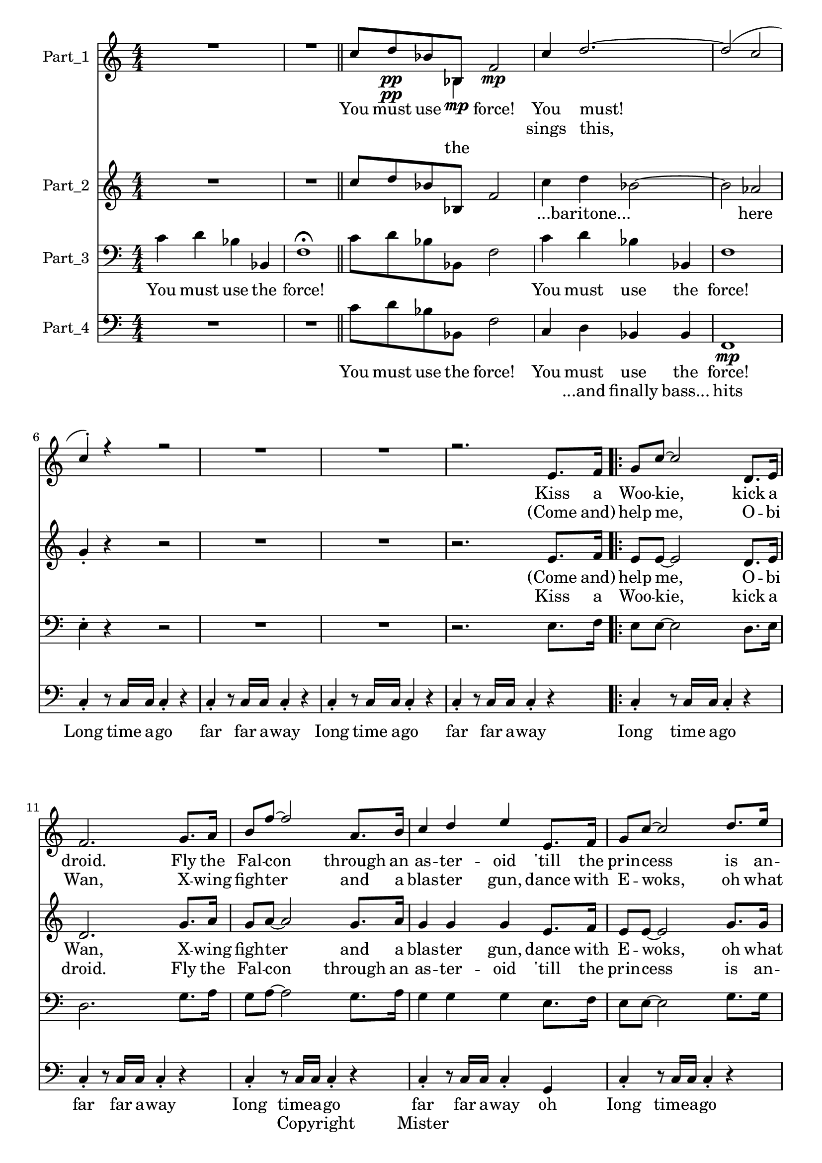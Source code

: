 
\version "2.18.2"
% automatically converted by musicxml2ly from C:\Users\Eivin\Downloads\johnwilliams\JohnAll.xml

\header {
    encodingsoftware = "SharpEye Music Reader 2"
    encodingdescription = "Scanning program"
    }

\layout {
    \context { \Score
        skipBars = ##t
        }
    }
PartPOneVoiceOne =  \relative c'' {
    \clef "treble" \key c \major \numericTimeSignature\time 4/4 R1*2
    \bar "||"
    c8 d8 \pp bes8 bes,8 f'2 \mp | % 4
    c'4 d2. ~ | % 5
    d2 ( c2 | % 6
    c4 ) -. r4 r2 | % 7
    R1*2 | % 9
    r2. e,8. f16 \repeat volta 2 {
        | \barNumberCheck #10
        g8 c8 ~ c2 d,8. e16 | % 11
        f2. g8. a16 | % 12
        b8 f'8 ~ f2 a,8. b16 | % 13
        c4 d4 e4 e,8. f16 | % 14
        g8 c8 ~ c2 d8. e16 | % 15
        f2. g,8. g16 | % 16
        e'4 d8. g,16 e'4 d8. g,16 | % 17
        e'4 d8. g,16 e'8 d8 e,8. f16 }
    | % 18
    e'4 d8. g,16 e'8 d8 r4 | % 19
    g,4 \times 2/3 {
        g8 c,8 g'8 }
    g2 | \barNumberCheck #20
    c4 g4 c,2 | % 21
    g'4 \times 2/3 {
        g8 c,8 g'8 }
    g2 | % 22
    \times 2/3  {
        e'4 d8 }
    d2. | % 23
    g,4 \times 2/3 {
        g8 c,8 g'8 }
    g2 | % 24
    c4 g4 c,2 | % 25
    \time 12/8  c'8 c8 c8 ~ c8 d8 d8 d4. c4 d8 | % 26
    d4 d8 d4 d8 r4 d8 d8 d8 d8 | % 27
    d4 d8 d4 d8 r4 d8 d8 d8 d8 | % 28
    e8 r4 r4. r2. | % 29
    r4. d8 d8 d8 d8 d8 d8 d8 d8 d8 | \barNumberCheck #30
    e8 r4 r4. r2. | % 31
    r4. e8 e8 e8 e8 c8 c8 c8 c8 c8 | % 32
    b4. ~ b4 b8 c8 r4 c4 c8 | % 33
    b4. ~ b4 b8 c8 r4 c8 c8 c8 | % 34
    b8 a8 b8 c4. ~ c2. ~ | % 35
    \time 4/4  c1 \bar "||"
    \key f \major \time 6/4 c1. | % 37
    c1. | % 38
    c1. | % 39
    d1. | \barNumberCheck #40
    e2 c1 | % 41
    d1. | % 42
    des1. | % 43
    des1. | % 44
    c1. \fermata \bar "||"
    \time 4/4  R1*6 | % 51
    e4 f8 r8 e4 f8 r8 | % 52
    R1*5 | % 57
    r4 r4 r4 r4 | % 58
    d,16 g16 cis8 ~ cis2. | % 59
    r4 d,16 g16 cis8 e,16 g16 dis'8 ~ dis4 ~ | \barNumberCheck #60
    dis4 \times 2/3 {
        cis8 g8 f8 }
    cis2 ~ | % 61
    cis1 | % 62
    R1 | % 63
    e'8 -> -. f8 -. e8 -> -. f8 -. e8 -> -. f8 -. e8 -> -. f8 -. \bar
    "||"
    c2. c8 bes8 | % 65
    c4 c2 c8 bes8 | % 66
    \key c \major c4. d8 d4. f8 | % 67
    f2. e8 c8 | % 68
    d4. b8 g4 e'8 c8 | % 69
    d2. e8 c8 | \barNumberCheck #70
    f4. e8 e4. d8 | % 71
    d2. c8 ( b8 ) | % 72
    c4 g4 f4 c'8 b8 | % 73
    c4 g4 f4 c'8 b8 | % 74
    b8 ( c4 ) c8 g4 c,4 | % 75
    bes'2. c8 b8 | % 76
    c4 g4 f4 c'8 b8 | % 77
    c4 g4 f4 c'8 b8 | % 78
    b8 ( c4. ) g4 c,4 | % 79
    c'2 ( b4 ) c8 b8 | \barNumberCheck #80
    c1 | % 81
    R1 | % 82
    c8 -. r8 c8 -. r8 c8 -. c16 c16 c8 -. r8 | % 83
    c8 -. r8 c8 -. c16 c16 c8 -. r8 fis,8. g16 \bar "||"
    \key d \major a8 d8 ~ d2 e,8. fis16 | % 85
    g2. a8. b16 | % 86
    cis8 g'8 ~ g2 b,8. cis16 | % 87
    d4 e4 fis4 fis,8. g16 | % 88
    a8 d8 ~ d2 e8. fis16 | % 89
    g2. a,8. a16 | \barNumberCheck #90
    fis'4 e8. a,16 fis'4 e8. a,16 | % 91
    fis'4 e8. a,16 g'4 fis8. e16 | % 92
    d2 g4 fis8. e16 | % 93
    d2 r4 d8 d8 | % 94
    e2. e8 e16 f16 | % 95
    fis2. d8 d8 | % 96
    e2. f8. f16 | % 97
    fis2 r4 d8. d16 | % 98
    f2. d4 | % 99
    g2 e2 | \barNumberCheck #100
    a1 ~ | % 101
    a8 r8 r2. \bar "|."
    }

PartPOneVoiceOneLyricsOne =  \lyricmode { You must use \skip4 "force!"
    You "must!" Kiss a Woo -- "kie," kick a "droid." Fly the Fal -- con
    through an as -- ter -- oid "'till" the prin -- cess is an -- noyed
    this is space -- ships "it's" mon -- sters "it's" Star Wars we love
    \skip4 "it!Come" and Star "Wars!" We love "it!" Get in there you big
    fur -- ry "oaf!" I cou -- "ldn't" care less whatyou \skip4 "smell!"
    I take or -- ders from on -- ly "me!" May -- be "you'd" like it back
    in your cell your high -- ness your wor -- ship -- ful "ness," your
    high -- ness your wor -- ship -- ful "ness!" no -- "bod-y" \skip4
    cares if you up -- set a "droid!" no -- "bod-y" \skip4 "care!" I sug
    -- gest a new stra -- te -- "gy:" Let the Woo -- kie "win." "That's"
    be -- cause no -- "bod-y" \skip4 cares ah \skip4 \skip4 \skip4
    \skip4 \skip4 \skip4 \skip4 \skip4 \skip4 WToo -- kie Wfoo -- kie
    Well I guess you "don't" know an -- y -- \skip4 a -- bout wo -- men
    "Who's" your dad -- \skip4 "dy?Who's" your dad -- "dy?" "Luke,"
    "I'm" your Fath -- "er!" It is use -- less to re -- "sist!" Come
    with "me," my "son;" we will "rule!" Search your feel -- ings it is
    "true!" So you have a twin \skip4 sis -- ter who O -- bi Wan was
    wise to "hide;" If you will not turn then per -- haps she "will;"
    give \skip4 in to your "hate!" You are "mine!" "Iong," "Iong," Iong
    time a -- "go;" "far," far far a -- "way!" Kiss a Woo -- kie Kick a
    "droid;" fly the Falcon \skip4 through an as -- ter -- oid "'till"
    the prin -- cess is an -- "noyed," This is space -- ships "it's"
    mons -- ters "it's" Star Wars we love it "it's" "true!" Com -- ing
    to "you!" So "let's" go stand in the "line," "'cuz" "it's" al --
    most the "time!" May the force be with you "all!" }
PartPOneVoiceOneLyricsTwo =  \lyricmode { \skip4 \skip4 \skip4 \skip4
    \skip4 sings "this," "(Come" "and)" help "me," O -- bi "Wan," X --
    wing figh -- ter and a blas -- ter "gun," dance with E -- "woks," oh
    what "fun!" This is space -- ships "it's" mon -- sters \skip4 \skip4
    \skip4 \skip4 \skip4 \skip4 \skip4 \skip4 \skip4 \skip4 \skip4
    \skip4 \skip4 \skip4 \skip4 \skip4 \skip4 \skip4 \skip4 \skip4
    \skip4 \skip4 \skip4 \skip4 \skip4 \skip4 \skip4 \skip4 \skip4
    \skip4 \skip4 \skip4 \skip4 \skip4 \skip4 \skip4 \skip4 \skip4
    \skip4 \skip4 \skip4 \skip4 \skip4 \skip4 \skip4 \skip4 \skip4
    \skip4 \skip4 \skip4 \skip4 \skip4 \skip4 \skip4 \skip4 \skip4
    \skip4 \skip4 \skip4 \skip4 \skip4 \skip4 \skip4 \skip4 \skip4
    \skip4 \skip4 \skip4 \skip4 \skip4 \skip4 \skip4 \skip4 \skip4
    \skip4 \skip4 \skip4 \skip4 \skip4 \skip4 \skip4 \skip4 \skip4
    \skip4 \skip4 \skip4 \skip4 \skip4 \skip4 \skip4 \skip4 \skip4
    \skip4 \skip4 \skip4 \skip4 \skip4 \skip4 \skip4 \skip4 \skip4
    \skip4 \skip4 \skip4 \skip4 \skip4 \skip4 \skip4 \skip4 \skip4
    \skip4 \skip4 \skip4 \skip4 \skip4 \skip4 \skip4 \skip4 \skip4
    \skip4 \skip4 \skip4 \skip4 \skip4 \skip4 \skip4 \skip4 \skip4
    \skip4 \skip4 \skip4 \skip4 \skip4 \skip4 \skip4 \skip4 \skip4
    \skip4 \skip4 \skip4 \skip4 \skip4 \skip4 \skip4 \skip4 \skip4
    \skip4 \skip4 \skip4 \skip4 \skip4 \skip4 \skip4 \skip4 \skip4
    \skip4 \skip4 \skip4 \skip4 \skip4 \skip4 \skip4 \skip4 \skip4
    \skip4 \skip4 \skip4 \skip4 \skip4 \skip4 \skip4 \skip4 \skip4
    \skip4 \skip4 \skip4 \skip4 \skip4 \skip4 \skip4 \skip4 \skip4
    \skip4 \skip4 \skip4 \skip4 \skip4 \skip4 \skip4 \skip4 \skip4
    \skip4 \skip4 \skip4 \skip4 \skip4 \skip4 \skip4 \skip4 \skip4
    \skip4 \skip4 \skip4 \skip4 \skip4 \skip4 \skip4 \skip4 \skip4
    \skip4 \skip4 \skip4 \skip4 \skip4 \skip4 \skip4 \skip4 \skip4
    \skip4 \skip4 \skip4 \skip4 \skip4 \skip4 \skip4 \skip4 \skip4
    \skip4 \skip4 \skip4 \skip4 \skip4 \skip4 \skip4 \skip4 \skip4
    \skip4 \skip4 \skip4 \skip4 \skip4 \skip4 \skip4 \skip4 \skip4
    \skip4 \skip4 \skip4 \skip4 \skip4 \skip4 \skip4 \skip4 \skip4
    \skip4 \skip4 \skip4 \skip4 \skip4 \skip4 \skip4 \skip4 \skip4
    \skip4 \skip4 \skip4 }
PartPOneVoiceTwo =  \relative bes {
    \clef "treble" \key c \major \numericTimeSignature\time 4/4 s1*2
    \bar "||"
    s8 s4 \pp bes4 \mp s8*19 s1*4 \repeat volta 2 {
        s1 s1*4 s1*3 }
    s1 s1*6 | % 25
    \time 12/8  s2*9 s2*9 s2*9 s1. | % 35
    \time 4/4  s1 \bar "||"
    \key f \major \time 6/4 s1. s2*9 s2*9 s1*3 \bar "||"
    \time 4/4  s1*3 s1*5 s1*3 s1*3 s1*3 s1*2 \bar "||"
    s1*2 | % 66
    \key c \major s1*6 s1*6 s1*4 s1*2 \bar "||"
    \key d \major s1 s1*3 s1*3 s1*4 s1*4 s1*3 \bar "|."
    }

PartPOneVoiceTwoLyricsOne =  \lyricmode { the }
PartPTwoVoiceOne =  \relative c'' {
    \clef "treble" \key c \major \numericTimeSignature\time 4/4 R1*2
    \bar "||"
    c8 d8 bes8 bes,8 f'2 | % 4
    c'4 d4 bes2 ~ | % 5
    bes2 as2 | % 6
    g4 -. r4 r2 | % 7
    R1*2 | % 9
    r2. e8. f16 \repeat volta 2 {
        | \barNumberCheck #10
        e8 e8 ~ e2 d8. e16 | % 11
        d2. g8. a16 | % 12
        g8 a8 ~ a2 g8. a16 | % 13
        g4 g4 g4 e8. f16 | % 14
        e8 e8 ~ e2 g8. g16 | % 15
        as2. g8. g16 | % 16
        g4 a8. g16 g4 a8. g16 | % 17
        g4 a8. g16 a8 a8 e8. f16 }
    | % 18
    g4 a8. g16 a8 a8 r4 | % 19
    g4 \times 2/3 {
        g8 c,8 g'8 }
    g2 | \barNumberCheck #20
    c4 g4 c,2 | % 21
    g'4 \times 2/3 {
        g8 c,8 g'8 }
    g2 | % 22
    \times 2/3  {
        c4 b8 }
    b2. | % 23
    g4 \times 2/3 {
        g8 c,8 g'8 }
    g2 | % 24
    c4 g4 c,2 | % 25
    \time 12/8  as'8 as8 as8 ( ~ as8 ) bes8 bes8 bes4. as4 bes8 | % 26
    c4 c8 c4 c8 r4 c8 c8 c8 c8 | % 27
    b4 b8 b4 b8 r4 b8 b8 b8 b8 | % 28
    c8 r4 r4. r2. | % 29
    r4. c8 c8 c8 c8 c8 c8 b8 b8 b8 | \barNumberCheck #30
    c8 r4 r4. r2. | % 31
    r4. c8 c8 c8 c8 c,8 c8 c8 c8 c8 | % 32
    g'4. ~ g4 g8 g8 r4 c,4 c8 | % 33
    g'4. ~ g4 g8 g8 r4 c,8 c8 c8 | % 34
    g'8 g8 g8 a4. a8 b8 b8 b8 b8 b8 | % 35
    \time 4/4  e,1 \bar "||"
    \key f \major \time 6/4 R1. | % 37
    c2 c'2 bes8 a8 g8 a8 | % 38
    f2 c1 | % 39
    d2 d'2 c8 b8 a8 b8 | \barNumberCheck #40
    g2 e'1 | % 41
    g,2 f'2 e8 d8 c8 bes8 | % 42
    as2 f1 | % 43
    as2 f2 f'4. e8 | % 44
    e1. \fermata \bar "||"
    \time 4/4  R1*5 | \barNumberCheck #50
    e,4 f8 r8 e4 f8 r8 | % 51
    e4 f8 r8 e4 f8 r8 | % 52
    R1 | % 53
    r4 r4 r4 r4 | % 54
    R1 | % 55
    r4 r4 r4 r4 | % 56
    R1 | % 57
    r4 r4 r4 r4 | % 58
    R1*5 | % 63
    e8 -. f8 -. e8 -. f8 -. e8 -. f8 -. e8 -. f8 -. \bar "||"
    e'1 | % 65
    f1 | % 66
    \key c \major e2 g2 | % 67
    g1 | % 68
    g2. e4 | % 69
    g2. e4 | \barNumberCheck #70
    f2 g2 | % 71
    g1 | % 72
    e2 f2 | % 73
    e2 f2 | % 74
    e2 e2 | % 75
    c2. e8 d8 | % 76
    e4 c4 c4 e8 d8 | % 77
    e4 c4 c4 e8 ( d8 ) | % 78
    d8 ( e4. ) c4 e4 | % 79
    e2 ( d4 ) c8 b8 | \barNumberCheck #80
    c1 | % 81
    R1 | % 82
    c8 -. r8 c8 -. r8 c8 -. c16 c16 c8 -. r8 | % 83
    c8 -. r8 c8 -. c16 c16 c8 -. r8 r4 \bar "||"
    \key d \major r4 fis,8. g16 a8 d8 ~ d4 | % 85
    d4 -- e,8. fis16 g2 ~ | % 86
    g4 a8. b16 cis8 g'8 ~ g4 | % 87
    fis4 a4 d,4 r4 | % 88
    r4 fis,8. g16 a8 d8 ~ d4 | % 89
    r4 \times 2/3 {
        bes8 bes8 bes8 }
    es4 a,8. a16 | \barNumberCheck #90
    cis4 cis8. cis16 cis4 cis8. cis16 | % 91
    cis4 cis8. cis16 cis4 cis8. cis16 | % 92
    d1 ~ | % 93
    d2 r4 d8 d8 | % 94
    c2. c8 c16 cis16 | % 95
    d2. d8 d8 | % 96
    c2. cis8. cis16 | % 97
    d2 r4 a8. a16 | % 98
    bes2. bes4 | % 99
    c2 c2 | \barNumberCheck #100
    fis1 ~ | % 101
    fis8 r8 r2. \bar "|."
    }

PartPTwoVoiceOneLyricsTwo =  \lyricmode { \skip4 \skip4 \skip4 \skip4
    \skip4 \skip4 "...baritone..." \skip4 here \skip4 "(Come" "and)"
    help "me," O -- bi "Wan," X -- wing figh -- ter and a blas -- ter
    "gun," dance with E -- "woks," oh what "fun!" This is space -- ships
    "it's" mon -- sters "it's" -- \skip4 \skip4 \skip4 \skip4 \skip4
    \skip4 \skip4 \skip4 \skip4 \skip4 \skip4 \skip4 \skip4 \skip4
    \skip4 \skip4 \skip4 \skip4 \skip4 \skip4 \skip4 \skip4 \skip4
    \skip4 \skip4 \skip4 \skip4 \skip4 \skip4 \skip4 \skip4 \skip4
    \skip4 \skip4 \skip4 \skip4 \skip4 \skip4 \skip4 \skip4 \skip4
    \skip4 \skip4 \skip4 \skip4 \skip4 \skip4 \skip4 \skip4 \skip4
    \skip4 \skip4 \skip4 \skip4 \skip4 \skip4 \skip4 \skip4 \skip4
    \skip4 \skip4 \skip4 \skip4 \skip4 \skip4 \skip4 \skip4 \skip4
    \skip4 \skip4 \skip4 \skip4 \skip4 \skip4 \skip4 \skip4 \skip4
    \skip4 \skip4 \skip4 \skip4 \skip4 \skip4 \skip4 \skip4 \skip4
    \skip4 \skip4 \skip4 \skip4 \skip4 \skip4 \skip4 \skip4 \skip4
    \skip4 \skip4 \skip4 \skip4 \skip4 \skip4 \skip4 \skip4 \skip4
    \skip4 \skip4 \skip4 \skip4 \skip4 \skip4 \skip4 \skip4 \skip4
    \skip4 \skip4 \skip4 \skip4 \skip4 \skip4 \skip4 \skip4 \skip4
    \skip4 \skip4 \skip4 \skip4 \skip4 \skip4 \skip4 \skip4 \skip4
    \skip4 \skip4 \skip4 \skip4 \skip4 \skip4 \skip4 \skip4 \skip4
    \skip4 \skip4 \skip4 \skip4 \skip4 \skip4 \skip4 \skip4 \skip4
    \skip4 \skip4 \skip4 \skip4 \skip4 \skip4 \skip4 \skip4 \skip4
    \skip4 \skip4 \skip4 \skip4 \skip4 \skip4 \skip4 \skip4 \skip4
    \skip4 \skip4 \skip4 \skip4 \skip4 \skip4 \skip4 \skip4 \skip4
    \skip4 \skip4 \skip4 \skip4 \skip4 \skip4 \skip4 \skip4 \skip4
    \skip4 \skip4 \skip4 \skip4 \skip4 \skip4 \skip4 \skip4 \skip4
    \skip4 \skip4 \skip4 \skip4 \skip4 \skip4 \skip4 \skip4 \skip4
    \skip4 \skip4 \skip4 \skip4 \skip4 \skip4 \skip4 \skip4 \skip4
    \skip4 \skip4 \skip4 \skip4 \skip4 \skip4 \skip4 \skip4 \skip4
    \skip4 \skip4 \skip4 \skip4 \skip4 \skip4 \skip4 \skip4 \skip4
    \skip4 \skip4 \skip4 \skip4 \skip4 \skip4 \skip4 \skip4 \skip4
    \skip4 \skip4 \skip4 \skip4 \skip4 \skip4 \skip4 \skip4 \skip4
    \skip4 \skip4 \skip4 \skip4 \skip4 }
PartPTwoVoiceOneLyricsOne =  \lyricmode { \skip4 \skip4 \skip4 \skip4
    \skip4 \skip4 \skip4 \skip4 \skip4 \skip4 Kiss a Woo -- "kie," kick
    a "droid." Fly the Fal -- con through an as -- ter -- oid "'till"
    the prin -- cess is an -- noyed this is space -- ships "it's" mon --
    sters "it's" Star Wars we love \skip4 "it!Come" and Star "Wars!" We
    love "it!" Get in there you big fur -- ry "oaf!" I cou -- "ldn't"
    care less whatyou \skip4 "smell!" I take or -- ders from on -- ly
    "me!" May -- be "you'd" like it back in your cell your high -- ness
    your wor -- ship -- ful "ness," your high -- ness your wor -- ship
    -- ful "ness!" no -- "bod-y" \skip4 cares if you up -- set a
    "droid!" no -- "bod-y" \skip4 "care!" I sug -- gest a new stra -- te
    -- "gy:" Let the Woo -- kie "win." "That's" be -- cause no --
    "bod-y" \skip4 cares \skip4 if you up set a droid I was gon -- na go
    to Ta -- shi Sta -- tion for po -- wer con "-ver" -- "ters." Now I
    guess "I'm" go -- ing no -- "where." It just is -- "n't" "fair!" Woo
    -- kie Woo -- kie Woo -- kie Woo -- kie "Who's" your dad -- \skip4
    "dy?Who's" your dad -- "dy?" Oooh \skip4 \skip4 \skip4 \skip4 \skip4
    \skip4 \skip4 \skip4 \skip4 \skip4 \skip4 "La," "la," "la," "la,"
    "la," "la," "la," If you will not turn then per -- haps she "will;"
    give in to your "hate!" You are "mine!" "Iong," "Iong," Iong time a
    -- "go;" "far," far far a -- "way!" Kiss a Woo -- kie \skip4 kick a
    droid fly the Fal -- con as -- ter -- oid "'till" the prin -- cess
    she is an -- noyed this is space -- ships "it's" mon -- sters "it's"
    Star Wars we love it "it's" "true!" So "let's" go stand in the
    "line," "'cuz" "it's" al -- most the "time!" May the force be with
    you "all!" }
PartPThreeVoiceOne =  \relative c' {
    \clef "bass" \key c \major \numericTimeSignature\time 4/4 c4 d4 bes4
    bes,4 | % 2
    f'1 \fermata \bar "||"
    c'8 d8 bes8 bes,8 f'2 | % 4
    c'4 d4 bes4 bes,4 | % 5
    f'1 | % 6
    e4 -. r4 r2 | % 7
    R1*2 | % 9
    r2. e8. f16 \repeat volta 2 {
        | \barNumberCheck #10
        e8 e8 ~ e2 d8. e16 | % 11
        d2. g8. a16 | % 12
        g8 a8 ~ a2 g8. a16 | % 13
        g4 g4 g4 e8. f16 | % 14
        e8 e8 ~ e2 g8. g16 | % 15
        f2. g8. g16 | % 16
        g4 f8. g16 g4 f8. g16 | % 17
        g4 f8. g16 f8 f8 e8. f16 }
    | % 18
    g4 f8. g16 f8 f8 r4 | % 19
    g4 \times 2/3 {
        g8 c,8 g'8 }
    g2 | \barNumberCheck #20
    c4 g4 c,2 | % 21
    g'4 \times 2/3 {
        g8 c,8 g'8 }
    g2 | % 22
    \times 2/3  {
        g4 g8 }
    g2. | % 23
    g4 \times 2/3 {
        g8 c,8 g'8 }
    g2 | % 24
    c4 g4 c,2 | % 25
    \time 12/8  es8 es8 es8 ~ es8 f8 f8 f4. es4 f8 | % 26
    g4 g8 g4 g8 r4 g8 g8 g8 g8 | % 27
    g4 g8 g4 g8 r4 g8 g8 g8 g8 | % 28
    g8 r4 r4. r2. | % 29
    r4. g8 g8 g8 g8 g8 g8 g8 g8 g8 | \barNumberCheck #30
    g8 r4 r4. r2. | % 31
    r4. g8 g8 g8 g8 c,8 c8 c8 c8 c8 | % 32
    d4. ~ d4 d8 e8 r4 c4 c8 | % 33
    d4. ~ d4 d8 e8 r4 c8 c8 c8 | % 34
    g'8 g8 g8 f4. ~ f8 g8 g8 g8 g8 a8 | % 35
    \time 4/4  bes1 \bar "||"
    \key f \major \time 6/4 a1. | % 37
    a1. | % 38
    a1. | % 39
    b1. | \barNumberCheck #40
    c2 g1 | % 41
    bes1. | % 42
    as1. | % 43
    as1. | % 44
    a1. \fermata \bar "||"
    \time 4/4  R1*2 | % 47
    e2 f8 r8 r4 | % 48
    R1 | % 49
    e2 f8 r8 r4 | \barNumberCheck #50
    e4 f8 r8 e4 f8 r8 | % 51
    e4 f8 r8 e4 f8 r8 | % 52
    e8 f8 e8 f8 e8 f8 e8 f8 -> | % 53
    e8 f8 d8 f8 -> -. e8 f8 d8 f8 -> | % 54
    e8 f8 e8 f8 e8 f8 e8 f8 -> | % 55
    e8 f8 d8 f8 -> -. e8 f8 d8 f8 -> | % 56
    e8 f8 e8 f8 e8 f8 e8 f8 -> | % 57
    e8 f8 d8 f8 -> -. e8 f8 d8 f8 -> | % 58
    e8 f8 e8 f8 e8 f8 e8 f8 -> | % 59
    e8 f8 d8 f8 -> -. e8 f8 d8 f8 -> | \barNumberCheck #60
    e8 f8 e8 f8 e8 f8 e8 f8 -> | % 61
    e8 f8 d8 f8 -> -. e8 f8 d8 f8 -> | % 62
    e8 f8 e8 f8 e8 f8 e8 f8 | % 63
    e8 -> -. f8 -> -. e8 -> -. f8 -> -. e8 -> -. f8 -> -. e8 -> -. f8 ->
    -. \bar "||"
    g1 | % 65
    a1 | % 66
    \key c \major g2 c2 | % 67
    c1 | % 68
    b2. c4 | % 69
    b2. c4 | \barNumberCheck #70
    c1 | % 71
    c2 b2 | % 72
    g2 a2 | % 73
    g2 a2 | % 74
    g2 g2 | % 75
    f2 g2 | % 76
    g2 a2 | % 77
    g2 a2 | % 78
    g2. g4 | % 79
    g2. g8 g8 | \barNumberCheck #80
    g1 | % 81
    R1 | % 82
    c,8 -. r8 c8 -. r8 c8 -. c16 c16 c8 -. r8 | % 83
    c8 -. r8 c8 -. c16 c16 c8 -. r8 r4 \bar "||"
    \key d \major r4 fis8. g16 fis8 fis8 ~ fis4 | % 85
    fis4 -- e8. fis16 e2 ~ | % 86
    e4 a8. b16 a8 a8 ~ a4 | % 87
    a4 e4 a4 r4 | % 88
    r4 fis8. g16 fis8 fis8 a8. a16 | % 89
    bes2. a8. a16 | \barNumberCheck #90
    a4 g8. a16 a4 g8. a16 | % 91
    a4 a8. a16 a4 a8. a16 | % 92
    a2. ~ a8. a16 | % 93
    g4 fis8. e16 d8 r8 d8 d8 | % 94
    g2. g8 g16 as16 | % 95
    a2. d,8 d8 | % 96
    g2. gis8. gis16 | % 97
    a2 r4 fis8. fis16 | % 98
    f2. f4 | % 99
    g2 g2 | \barNumberCheck #100
    d'1 ~ | % 101
    d8 r8 r2. \bar "|."
    }

PartPThreeVoiceOneLyricsOne =  \lyricmode { You must use the "force!"
    \skip4 \skip4 \skip4 \skip4 \skip4 You must use the "force!" \skip4
    \skip4 \skip4 \skip4 \skip4 \skip4 \skip4 \skip4 \skip4 \skip4
    \skip4 \skip4 \skip4 \skip4 \skip4 \skip4 \skip4 \skip4 \skip4
    \skip4 \skip4 \skip4 \skip4 \skip4 \skip4 \skip4 \skip4 \skip4
    \skip4 \skip4 \skip4 \skip4 \skip4 \skip4 \skip4 \skip4 \skip4
    \skip4 \skip4 \skip4 \skip4 \skip4 \skip4 \skip4 \skip4 \skip4
    \skip4 \skip4 \skip4 \skip4 \skip4 \skip4 \skip4 \skip4 \skip4
    \skip4 \skip4 \skip4 \skip4 \skip4 I take "'dr" -- ders from on --
    ly "me!" \skip4 \skip4 \skip4 \skip4 \skip4 \skip4 \skip4 \skip4
    \skip4 \skip4 \skip4 \skip4 \skip4 \skip4 \skip4 \skip4 \skip4
    \skip4 \skip4 \skip4 \skip4 \skip4 \skip4 \skip4 \skip4 \skip4
    \skip4 \skip4 \skip4 \skip4 \skip4 \skip4 \skip4 \skip4 \skip4
    \skip4 \skip4 \skip4 \skip4 \skip4 \skip4 \skip4 \skip4 \skip4
    \skip4 \skip4 \skip4 \skip4 \skip4 \skip4 \skip4 \skip4 \skip4
    \skip4 \skip4 no -- "bod-y" \skip4 cares if you up set a droid ah
    \skip4 \skip4 \skip4 \skip4 \skip4 \skip4 \skip4 \skip4 slowing Woo
    -- "kle." Woo -- kie Woo -- kie Woo -- kie Woo -- kie Woo -- kie
    Some -- one move this walk -- ing car -- pet some -- one move this
    walk -- ing car -- pet some -- one move this walk -- ing car -- pet
    some -- one move this walk -- ing car -- pet Kiss your broth -- er
    kiss your broth -- er kiss your broth -- er kiss your broth -- er
    kiss your broth -- er kiss your broth -- er kiss your broth -- er
    kiss your broth -- er kiss your broth -- er kiss your broth -- er
    "Who's" your dad -- \skip4 "dytWho's" your dad -- "dy?" "Who's" your
    dad -- \skip4 "dy?Who's" your dad -- "dy?" "Who's" your dad --
    \skip4 "dy?Who's" your dad -- "dy?" Oooh \skip4 \skip4 \skip4 \skip4
    \skip4 \skip4 \skip4 \skip4 \skip4 \skip4 \skip4 "La," "la," "la,"
    "la," "la," "la," "la," "la," "la," "la," "la," "la," "la," "la,"
    "La," you are "mine!" "Iong," "Iong," Iong time a -- "-go;" --
    "far," -- far far a -- "way!" -- Kiss a Woo -- kie \skip4 kick a
    droid fly the Fal -- con as -- ter -- oid "'till" the prin -- cess
    is an -- noyed This is space -- ships "it's" mon -- sters "it's"
    Star Wars we love it "it's" "true!" In two thou -- sand two So
    "let's" go stand in the line "'cuz" "it's" al -- most the time may
    the force be with you "all!!" }
PartPThreeVoiceOneLyricsTwo =  \lyricmode { \skip4 \skip4 \skip4 \skip4
    \skip4 \skip4 \skip4 \skip4 \skip4 \skip4 \skip4 \skip4 \skip4
    \skip4 \skip4 \skip4 \skip4 \skip4 \skip4 \skip4 \skip4 \skip4
    \skip4 \skip4 \skip4 \skip4 \skip4 \skip4 \skip4 \skip4 \skip4
    \skip4 \skip4 \skip4 \skip4 \skip4 \skip4 \skip4 \skip4 \skip4
    \skip4 \skip4 \skip4 \skip4 \skip4 \skip4 \skip4 \skip4 \skip4
    \skip4 \skip4 \skip4 \skip4 \skip4 \skip4 \skip4 \skip4 \skip4
    \skip4 \skip4 \skip4 \skip4 \skip4 \skip4 \skip4 \skip4 \skip4
    \skip4 \skip4 \skip4 \skip4 \skip4 \skip4 \skip4 \skip4 \skip4
    \skip4 \skip4 \skip4 \skip4 \skip4 \skip4 \skip4 \skip4 \skip4
    \skip4 \skip4 \skip4 \skip4 \skip4 \skip4 \skip4 \skip4 \skip4
    \skip4 \skip4 \skip4 \skip4 \skip4 \skip4 \skip4 \skip4 \skip4
    \skip4 \skip4 \skip4 \skip4 \skip4 \skip4 \skip4 \skip4 \skip4
    \skip4 \skip4 \skip4 \skip4 \skip4 \skip4 \skip4 \skip4 \skip4
    \skip4 \skip4 \skip4 \skip4 \skip4 \skip4 \skip4 \skip4 \skip4
    \skip4 \skip4 \skip4 \skip4 \skip4 \skip4 \skip4 \skip4 \skip4
    \skip4 \skip4 \skip4 \skip4 \skip4 \skip4 \skip4 \skip4
    "accelerando!" \skip4 \skip4 \skip4 \skip4 \skip4 \skip4 \skip4
    \skip4 \skip4 \skip4 \skip4 \skip4 \skip4 \skip4 \skip4 \skip4
    \skip4 \skip4 \skip4 \skip4 \skip4 \skip4 \skip4 \skip4 \skip4
    \skip4 \skip4 \skip4 \skip4 \skip4 \skip4 \skip4 \skip4 \skip4
    \skip4 \skip4 \skip4 \skip4 \skip4 \skip4 \skip4 \skip4 \skip4
    \skip4 \skip4 \skip4 \skip4 \skip4 \skip4 \skip4 \skip4 \skip4
    \skip4 \skip4 \skip4 \skip4 \skip4 \skip4 \skip4 \skip4 \skip4
    \skip4 \skip4 \skip4 \skip4 \skip4 \skip4 \skip4 \skip4 \skip4
    \skip4 \skip4 \skip4 \skip4 \skip4 \skip4 \skip4 \skip4 \skip4
    \skip4 \skip4 \skip4 \skip4 \skip4 \skip4 \skip4 \skip4 \skip4
    \skip4 \skip4 \skip4 \skip4 \skip4 \skip4 \skip4 \skip4 \skip4
    \skip4 \skip4 \skip4 \skip4 \skip4 \skip4 \skip4 \skip4 \skip4
    \skip4 \skip4 \skip4 \skip4 \skip4 \skip4 \skip4 \skip4 \skip4
    \skip4 \skip4 \skip4 \skip4 \skip4 \skip4 \skip4 \skip4 \skip4
    \skip4 \skip4 \skip4 \skip4 \skip4 \skip4 \skip4 \skip4 \skip4
    \skip4 \skip4 \skip4 \skip4 \skip4 \skip4 \skip4 \skip4 \skip4
    \skip4 \skip4 \skip4 \skip4 \skip4 \skip4 \skip4 \skip4 \skip4
    \skip4 \skip4 \skip4 \skip4 \skip4 \skip4 \skip4 \skip4 \skip4
    \skip4 \skip4 \skip4 \skip4 \skip4 \skip4 \skip4 \skip4 \skip4
    \skip4 \skip4 \skip4 \skip4 \skip4 \skip4 \skip4 \skip4 \skip4
    \skip4 \skip4 \skip4 \skip4 \skip4 \skip4 \skip4 \skip4 \skip4
    \skip4 \skip4 \skip4 \skip4 \skip4 \skip4 \skip4 \skip4 \skip4
    \skip4 \skip4 \skip4 \skip4 \skip4 \skip4 \skip4 \skip4 \skip4
    \skip4 \skip4 \skip4 \skip4 \skip4 \skip4 \skip4 \skip4 \skip4
    \skip4 \skip4 \skip4 \skip4 \skip4 \skip4 \skip4 }
PartPFourVoiceOne =  \relative c' {
    \clef "bass" \key c \major \numericTimeSignature\time 4/4 R1*2 \bar
    "||"
    c8 d8 bes8 bes,8 f'2 | % 4
    c4 d4 bes4 bes4 | % 5
    f1 \mp | % 6
    c'4 -. r8 c16 c16 c4 -. r4 | % 7
    c4 -. r8 c16 c16 c4 -. r4 | % 8
    c4 -. r8 c16 c16 c4 -. r4 | % 9
    c4 -. r8 c16 c16 c4 -. r4 \repeat volta 2 {
        | \barNumberCheck #10
        c4 -. r8 c16 c16 c4 -. r4 | % 11
        c4 -. r8 c16 c16 c4 -. r4 | % 12
        c4 -. r8 c16 c16 c4 -. r4 | % 13
        c4 -. r8 c16 c16 c4 -. g4 | % 14
        c4 -. r8 c16 c16 c4 -. r4 | % 15
        des4 -. r8 des16 des16 des4 -. g8. g16 | % 16
        g4 g,8. g16 g'4 g,8. g16 | % 17
        g'4 g,8. g16 g'8 g,8 r4 }
    | % 18
    g'4 g,8. g16 g'8 g,8 r4 | % 19
    g'4 \times 2/3 {
        g8 c,8 g'8 }
    g2 | \barNumberCheck #20
    c4 g4 c,2 | % 21
    g'4 \times 2/3 {
        g8 c,8 g'8 }
    g2 | % 22
    \times 2/3  {
        g,4 g8 }
    g2. | % 23
    g'4 \times 2/3 {
        g8 c,8 g'8 }
    g2 | % 24
    c4 g4 c,2 | % 25
    \time 12/8  as8 as8 as8 ~ as8 bes8 bes8 bes4. as4 as8 | % 26
    g4 g8 g4 g8 r4 g8 g8 g8 g8 | % 27
    g4 g8 g4 g8 r4 g8 g8 g8 g8 | % 28
    c4 c8 g'4. ~ g8 g8 g8 a8. g16 f8 | % 29
    g2. ~ g4. g,8 g8 g8 | \barNumberCheck #30
    c4 c8 g'4. ~ g4 g8 a8. f16 d8 | % 31
    a'8 g4 ~ g4. ~ g8 c,8 c8 c8 c8 c8 | % 32
    f,4. ~ f4 f8 c'8 r4 c4 c8 | % 33
    f,4. ~ f4 f8 c'8 r4 c8 c8 c8 | % 34
    g8 g8 g8 f4. ~ f2. | % 35
    \time 4/4  c'8 c8 d8 d8 es8 es8 e8 e8 \bar "||"
    \key f \major \time 6/4 f8 f8 f,8 f8 f'8 f8 f,8 f8 f'8 f8 f,8 f8 | % 37
    f'8 f8 f,8 f8 f'8 f8 f,8 f8 f'8 f8 f,8 f8 | % 38
    f'8 f8 f,8 f8 f'8 f8 f,8 f8 f'8 f8 f,8 f8 | % 39
    f'8 f8 f,8 f8 f'8 f8 f,8 f8 f'8 f8 f,8 f8 | \barNumberCheck #40
    e'8 e8 e,8 e8 e'8 e8 e,8 e8 e'8 e8 e,8 e8 | % 41
    g'8 g8 g,8 g8 g'8 g8 g,8 g8 g'8 g8 g,8 g8 | % 42
    as'8 as8 as,8 as8 as'8 as8 as,8 as8 as'8 as8 as,8 as8 | % 43
    f'8 f8 f,8 f8 f'8 f8 f,8 f8 f'8 f8 f,8 f8 | % 44
    f'8 f8 f,8 f8 f'8 f8 f,8 f8 f'8 f8 f,8 f8 \fermata \bar "||"
    \time 4/4  e2 f8 r8 r4 | % 46
    R1 | % 47
    e2 f8 r8 r4 | % 48
    R1 | % 49
    e2 f8 r8 r4 | \barNumberCheck #50
    e4 f8 r8 e4 f8 r8 | % 51
    e4 f8 r8 e4 f8 r8 | % 52
    e8 f8 e8 f8 e8 f8 e8 f8 -> | % 53
    e8 f8 d8 f8 -> e8 f8 d8 f8 -> | % 54
    e8 f8 e8 f8 e8 f8 e8 f8 -> | % 55
    e8 f8 d8 f8 -> e8 f8 d8 f8 -> | % 56
    e8 f8 e8 f8 e8 f8 e8 f8 -> | % 57
    e8 f8 d8 f8 -> e8 f8 d8 f8 -> | % 58
    e8 f8 e8 f8 e8 f8 e8 f8 -> | % 59
    e8 f8 d8 f8 -> e8 f8 d8 f8 -> | \barNumberCheck #60
    e8 f8 e8 f8 e8 f8 e8 f8 -> | % 61
    e8 f8 d8 f8 -> e8 f8 d8 f8 -> | % 62
    e8 f8 e8 f8 e8 f8 e8 f8 | % 63
    e8 f8 e8 f8 e8 f8 e8 f8 \bar "||"
    c'1 | % 65
    f,1 | % 66
    \key c \major c'1 | % 67
    c1 | % 68
    g2. c4 | % 69
    g2. c4 | \barNumberCheck #70
    c2 c2 | % 71
    g1 | % 72
    c2 f,2 | % 73
    c'2 f,2 | % 74
    c'2 c4 e,4 | % 75
    f2 g2 | % 76
    c2 f,2 | % 77
    c'2 f,2 | % 78
    c'2. c4 | % 79
    g1 | \barNumberCheck #80
    c8 -. r8 c8 -. r8 c8 -. c16 c16 c8 -. r8 | % 81
    c8 -. r8 c8 -. r8 c8 -. c16 c16 c8 -. r8 | % 82
    c8 -. r8 c8 -. r8 c8 -. c16 c16 c8 -. r8 | % 83
    c8 -. r8 c8 -. c16 c16 c8 -. r8 r4 \bar "||"
    \key d \major d8 -. r8 d8 -. r8 d8 -. d16 d16 d8 -. r8 | % 85
    d8 -. r8 d8 -. r8 d8 -. d16 d16 d8 -. r8 | % 86
    d8 -. r8 d8 -. r8 d8 -. d16 d16 d8 -. r8 | % 87
    d8 -. r8 d8 -. r8 d8 -. d16 d16 d8 -. r8 | % 88
    d8 -. r8 d8 -. r8 d8 -. d16 d16 d8 -. r8 | % 89
    es8 -. r8 es8 -. es16 es16 es8 -. r8 a8. a16 | \barNumberCheck #90
    a4 a,8. a16 a'4 a,8. a16 | % 91
    a'4 a,8. a16 a'4 a8. a16 | % 92
    g4 fis8. e16 d2 ~ | % 93
    d2 r4 d8 d8 | % 94
    d8 r8 d8 r8 d8 d16 d16 d16 d16 r8 | % 95
    d8 r8 d8 r8 d8 d16 d16 d16 d16 r8 | % 96
    d8 r8 d8 r8 d8 d16 d16 d16 d16 r8 | % 97
    r4 d8. a16 fis4 d4 | % 98
    bes'2. bes4 | % 99
    c2 c2 | \barNumberCheck #100
    d1 ~ | % 101
    d8 r16 d16 d16 d16 d16 d16 d8 ~ d4 -! r8 \bar "|."
    }

PartPFourVoiceOneLyricsOne =  \lyricmode { You must use the "force!" You
    must use the "force!" Long time a -- go far far a -- way Iong time a
    -- go far far a -- way Iong time a -- go far far a -- way Iong timea
    -- \skip4 go far far a -- way oh Iong timea -- \skip4 go far far a
    -- way this is space -- ships "it's" mon -- sters "it's" Star Wars
    we love it \skip4 \skip4 \skip4 \skip4 \skip4 Get -- int re you big
    fur -- ry "oaf!" I -- cou -- "flin't" care less what you "smell!" I
    take "'dr" -- ders from on -- ly "me!" May -- be "you'd" like it
    back in your cell your high -- ness your wor -- ship -- ful "ness,"
    your high -- ness your wor -- ship -- ful No -- one cares if you up
    -- set a "droid." "That's" be -- cause droids "don't" tear your arms
    out of so -- cket I sug -- gest a new stra -- te -- "gy:" Let the
    Woo -- kie "win." "That's" be -- cause no -- bo -- dy cares -- Now
    we lis ten to Luke whin -- ing one more sea -- son one more sea --
    son "etc." \skip4 \skip4 \skip4 \skip4 \skip4 \skip4 \skip4 \skip4
    \skip4 \skip4 \skip4 \skip4 \skip4 \skip4 \skip4 \skip4 \skip4
    \skip4 \skip4 \skip4 \skip4 \skip4 \skip4 \skip4 \skip4 \skip4
    \skip4 \skip4 \skip4 \skip4 \skip4 \skip4 \skip4 \skip4 \skip4
    \skip4 \skip4 \skip4 \skip4 \skip4 \skip4 \skip4 \skip4 \skip4
    \skip4 \skip4 \skip4 \skip4 \skip4 \skip4 \skip4 \skip4 \skip4
    \skip4 \skip4 \skip4 \skip4 \skip4 \skip4 \skip4 \skip4 \skip4
    \skip4 \skip4 \skip4 \skip4 \skip4 \skip4 \skip4 \skip4 \skip4
    \skip4 \skip4 \skip4 \skip4 \skip4 \skip4 \skip4 \skip4 \skip4
    \skip4 \skip4 \skip4 \skip4 \skip4 \skip4 \skip4 \skip4 \skip4
    \skip4 \skip4 \skip4 \skip4 \skip4 \skip4 \skip4 \skip4 \skip4
    \skip4 \skip4 \skip4 \skip4 \skip4 \skip4 \skip4 \skip4 \skip4
    \skip4 \skip4 \skip4 \skip4 \skip4 \skip4 \skip4 \skip4 \skip4
    \skip4 \skip4 \skip4 \skip4 \skip4 \skip4 \skip4 \skip4 \skip4
    \skip4 \skip4 \skip4 \skip4 \skip4 \skip4 \skip4 \skip4 \skip4
    \skip4 \skip4 \skip4 \skip4 \skip4 \skip4 \skip4 \skip4 \skip4
    \skip4 \skip4 \skip4 \skip4 \skip4 \skip4 \skip4 \skip4 \skip4
    \skip4 \skip4 \skip4 \skip4 \skip4 \skip4 \skip4 \skip4 \skip4
    \skip4 \skip4 \skip4 \skip4 \skip4 \skip4 \skip4 \skip4 \skip4
    \skip4 \skip4 \skip4 \skip4 \skip4 \skip4 \skip4 \skip4 \skip4
    \skip4 \skip4 \skip4 \skip4 \skip4 \skip4 \skip4 \skip4 \skip4
    \skip4 \skip4 \skip4 \skip4 \skip4 \skip4 \skip4 \skip4 \skip4
    \skip4 \skip4 \skip4 \skip4 "Who's" your dad -- \skip4 "dy?Who's"
    your dad -- "dy?" Oooh \skip4 \skip4 \skip4 \skip4 \skip4 \skip4
    \skip4 \skip4 \skip4 \skip4 \skip4 \skip4 \skip4 \skip4 \skip4
    \skip4 \skip4 \skip4 \skip4 \skip4 \skip4 \skip4 \skip4 \skip4
    \skip4 La "Long," "Iong," Iong time a -- "go," "far," "far," far far
    a -- "way;" "Iong," "Iong," Iong time a -- "go;" "far," far far a --
    "way." "Long," "Iong," Iong time a -- go "far," "far," far far a --
    "way," "Long," "long," Iong time a -- go "far," "far," far far a --
    "way," "Long," "Iong," Iong time a -- go "far," far far a -- "way,"
    This is space -- ships "it's" mon -- sters "it's" Star Wars we love
    it "it's" E -- pi -- sode "two!" So "let's" go go go to the mo --
    vie buy buy buy me some pop -- corn please "I'd" like ex -- tra but
    -- ter Join the dark "side!" force be with you "all!!" John Wil --
    liams is the "Man!" }
PartPFourVoiceOneLyricsTwo =  \lyricmode { \skip4 \skip4 \skip4 \skip4
    \skip4 \skip4 "...and" finally "bass..." hits \skip4 \skip4 \skip4
    \skip4 \skip4 \skip4 \skip4 \skip4 \skip4 \skip4 \skip4 \skip4
    \skip4 \skip4 \skip4 \skip4 \skip4 \skip4 \skip4 \skip4 \skip4
    \skip4 \skip4 \skip4 \skip4 \skip4 Copyright \skip4 Mister \skip4
    \skip4 \skip4 \skip4 \skip4 \skip4 \skip4 \skip4 \skip4 \skip4
    \skip4 \skip4 \skip4 \skip4 \skip4 \skip4 \skip4 \skip4 \skip4
    \skip4 \skip4 \skip4 \skip4 \skip4 \skip4 \skip4 \skip4 \skip4
    \skip4 \skip4 \skip4 previous \skip4 quarter \skip4 dotted \skip4
    quarter -- pulse is constant \skip4 \skip4 \skip4 \skip4 \skip4
    \skip4 \skip4 \skip4 \skip4 \skip4 \skip4 \skip4 \skip4 \skip4
    \skip4 \skip4 \skip4 \skip4 \skip4 \skip4 \skip4 \skip4 \skip4
    \skip4 \skip4 \skip4 \skip4 \skip4 \skip4 \skip4 \skip4 \skip4
    \skip4 \skip4 \skip4 \skip4 \skip4 \skip4 \skip4 \skip4 \skip4
    \skip4 \skip4 \skip4 \skip4 \skip4 \skip4 \skip4 \skip4 \skip4
    \skip4 \skip4 \skip4 \skip4 \skip4 \skip4 \skip4 \skip4 \skip4
    \skip4 \skip4 \skip4 pulse "constant," \skip4 \skip4 \skip4 \skip4
    \skip4 \skip4 \skip4 \skip4 \skip4 \skip4 \skip4 \skip4 \skip4
    \skip4 \skip4 \skip4 \skip4 \skip4 \skip4 \skip4 \skip4 \skip4
    \skip4 \skip4 \skip4 \skip4 \skip4 \skip4 \skip4 \skip4 \skip4
    \skip4 \skip4 \skip4 \skip4 \skip4 \skip4 \skip4 \skip4 \skip4
    \skip4 \skip4 \skip4 \skip4 \skip4 \skip4 \skip4 \skip4 \skip4
    \skip4 \skip4 \skip4 \skip4 \skip4 \skip4 \skip4 \skip4 \skip4
    \skip4 \skip4 \skip4 \skip4 \skip4 \skip4 \skip4 \skip4 \skip4
    \skip4 \skip4 \skip4 \skip4 \skip4 \skip4 \skip4 \skip4 \skip4
    \skip4 \skip4 \skip4 \skip4 \skip4 \skip4 \skip4 \skip4 \skip4
    \skip4 \skip4 \skip4 \skip4 \skip4 \skip4 \skip4 \skip4 \skip4
    \skip4 \skip4 \skip4 \skip4 \skip4 \skip4 \skip4 \skip4 \skip4
    \skip4 \skip4 \skip4 \skip4 \skip4 \skip4 \skip4 \skip4 \skip4
    \skip4 \skip4 \skip4 \skip4 \skip4 \skip4 \skip4 \skip4 \skip4
    \skip4 \skip4 \skip4 \skip4 \skip4 \skip4 \skip4 \skip4 \skip4
    \skip4 \skip4 \skip4 \skip4 \skip4 \skip4 \skip4 \skip4 \skip4
    \skip4 \skip4 \skip4 \skip4 \skip4 \skip4 \skip4 \skip4 \skip4
    \skip4 \skip4 \skip4 \skip4 \skip4 \skip4 \skip4 \skip4 \skip4
    \skip4 \skip4 \skip4 \skip4 \skip4 \skip4 \skip4 \skip4 \skip4
    \skip4 \skip4 \skip4 \skip4 \skip4 \skip4 \skip4 \skip4 \skip4
    \skip4 \skip4 \skip4 \skip4 \skip4 \skip4 \skip4 \skip4 \skip4
    \skip4 \skip4 \skip4 \skip4 \skip4 \skip4 \skip4 \skip4 \skip4
    \skip4 \skip4 \skip4 \skip4 \skip4 \skip4 \skip4 \skip4 \skip4
    \skip4 \skip4 \skip4 \skip4 \skip4 \skip4 \skip4 \skip4 \skip4
    \skip4 \skip4 \skip4 \skip4 \skip4 \skip4 \skip4 \skip4 \skip4
    \skip4 \skip4 \skip4 \skip4 \skip4 \skip4 \skip4 \skip4 \skip4
    \skip4 \skip4 \skip4 \skip4 \skip4 \skip4 \skip4 \skip4 \skip4
    \skip4 \skip4 \skip4 \skip4 \skip4 \skip4 \skip4 \skip4 \skip4
    \skip4 \skip4 \skip4 \skip4 \skip4 \skip4 \skip4 \skip4 \skip4
    \skip4 \skip4 \skip4 \skip4 \skip4 \skip4 \skip4 \skip4 \skip4
    \skip4 \skip4 \skip4 \skip4 \skip4 \skip4 \skip4 \skip4 \skip4
    \skip4 \skip4 \skip4 \skip4 \skip4 \skip4 \skip4 \skip4 \skip4
    \skip4 \skip4 \skip4 \skip4 \skip4 \skip4 \skip4 \skip4 \skip4
    \skip4 \skip4 \skip4 \skip4 \skip4 \skip4 \skip4 \skip4 \skip4
    \skip4 \skip4 \skip4 \skip4 \skip4 \skip4 \skip4 \skip4 \skip4
    \skip4 \skip4 \skip4 \skip4 \skip4 \skip4 \skip4 \skip4 \skip4
    \skip4 \skip4 \skip4 \skip4 \skip4 \skip4 \skip4 \skip4 \skip4
    \skip4 \skip4 \skip4 \skip4 \skip4 \skip4 \skip4 \skip4 \skip4
    \skip4 \skip4 \skip4 \skip4 \skip4 \skip4 \skip4 \skip4 \skip4
    \skip4 \skip4 \skip4 \skip4 \skip4 \skip4 \skip4 \skip4 \skip4
    \skip4 \skip4 \skip4 \skip4 \skip4 \skip4 \skip4 \skip4 \skip4
    \skip4 \skip4 \skip4 \skip4 \skip4 \skip4 \skip4 \skip4 \skip4
    \skip4 \skip4 \skip4 \skip4 \skip4 \skip4 \skip4 \skip4 }

% The score definition
\score {
    <<
        \new Staff <<
            \set Staff.instrumentName = "Part_1"
            \context Staff <<
                \context Voice = "PartPOneVoiceOne" { \voiceOne \PartPOneVoiceOne }
                \new Lyrics \lyricsto "PartPOneVoiceOne" \PartPOneVoiceOneLyricsOne
                \new Lyrics \lyricsto "PartPOneVoiceOne" \PartPOneVoiceOneLyricsTwo
                \context Voice = "PartPOneVoiceTwo" { \voiceTwo \PartPOneVoiceTwo }
                \new Lyrics \lyricsto "PartPOneVoiceTwo" \PartPOneVoiceTwoLyricsOne
                >>
            >>
        \new Staff <<
            \set Staff.instrumentName = "Part_2"
            \context Staff <<
                \context Voice = "PartPTwoVoiceOne" { \PartPTwoVoiceOne }
                \new Lyrics \lyricsto "PartPTwoVoiceOne" \PartPTwoVoiceOneLyricsTwo
                \new Lyrics \lyricsto "PartPTwoVoiceOne" \PartPTwoVoiceOneLyricsOne
                >>
            >>
        \new Staff <<
            \set Staff.instrumentName = "Part_3"
            \context Staff <<
                \context Voice = "PartPThreeVoiceOne" { \PartPThreeVoiceOne }
                \new Lyrics \lyricsto "PartPThreeVoiceOne" \PartPThreeVoiceOneLyricsOne
                \new Lyrics \lyricsto "PartPThreeVoiceOne" \PartPThreeVoiceOneLyricsTwo
                >>
            >>
        \new Staff <<
            \set Staff.instrumentName = "Part_4"
            \context Staff <<
                \context Voice = "PartPFourVoiceOne" { \PartPFourVoiceOne }
                \new Lyrics \lyricsto "PartPFourVoiceOne" \PartPFourVoiceOneLyricsOne
                \new Lyrics \lyricsto "PartPFourVoiceOne" \PartPFourVoiceOneLyricsTwo
                >>
            >>

        >>
    \layout {}
    \midi {
      \tempo 4 = 132
    }
    }
